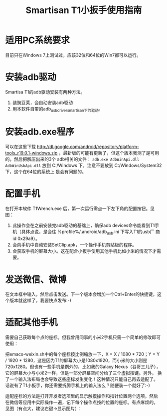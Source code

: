 #+title: Smartisan T1小扳手使用指南

* 适用PC系统要求

目前只在Windows 7上测试过，应该32位和64位的Win7都可以运行。

* 安装adb驱动

Smartisa T1的adb驱动安装有两种方法。

1. 装豌豆荚，会自动安装adb驱动
2. 用本软件自带的adb_usb_driver_smartisan下的驱动。

* 安装adb.exe程序

可以在这里下载
http://dl.google.com/android/repository/platform-tools_r19.0.1-windows.zip
，最新版的可能有更新了，但这个版本我测了是可用的。然后把解压出来的3个
adb相关的文件： =adb.exe AdbWinApi.dll AdbWinUsbApi.dll= 放到
C:/Windows 下，注意不要放到 C:/Windows/System32 下，这个在64位的系统上
是会有问题的。

* 配置手机

在打开本软件 T1Wrench.exe 后，第一次运行需点一下左下角的配置按钮。见图：

[[./config.png]]

1. 此操作会在之前安装完adb驱动的基础上，确保adb devices命令能看到T1手
   机（具体点说，是会往 %profile%/.android/adb_usb.ini 下写入T1的usb厂
   商id 0x29a9）。
2. 会向手机中自动安装SetClip.apk，一个操作手机剪贴板的程序。
3. 会获取手机的屏幕大小。这在配合小扳手使用其他手机比如小米的情况下才需要。

* 发送微信、微博

在文本框中输入，然后点击发送。下一个版本会增加一个Ctrl+Enter的快捷键，这个版本就这样了，我要快点发布:-)

* 适配其他手机

需要自己获取每个点的座标。但我曾用同事的小米2手机只需一个简单的修改即可使用：

把emacs-weixin.sh中的每个座标按比例缩放一下，X = X / 1080 * 720；Y = Y
/ 1920 * 1280，这是因为T1的屏幕大小是1080x1920，而小米的大小则是
720x1280。但也有一些手机是例外的，比如我的Galaxy Nexus（谷哥三儿子），
它的屏幕大小与小米2一样，但是一部分屏幕空间分给了三个虚拟按键。另外，
换了一个输入法布局也会导致这些座标发生变化！这种情况只能自己再去适配了。
话说有了T1小扳手，你还需要折腾手机上的输入法么？随便装一个就好了:-)

适配座标的方法是打开开发者选项里的显示触摸操作和指针位置两个选项，然后
在微信等应用中实际操作一遍，记下每个操作点按的位置的座标。有点麻烦的。
见图（有点大，建议右键->显示图片）：

[[./point.png]]
